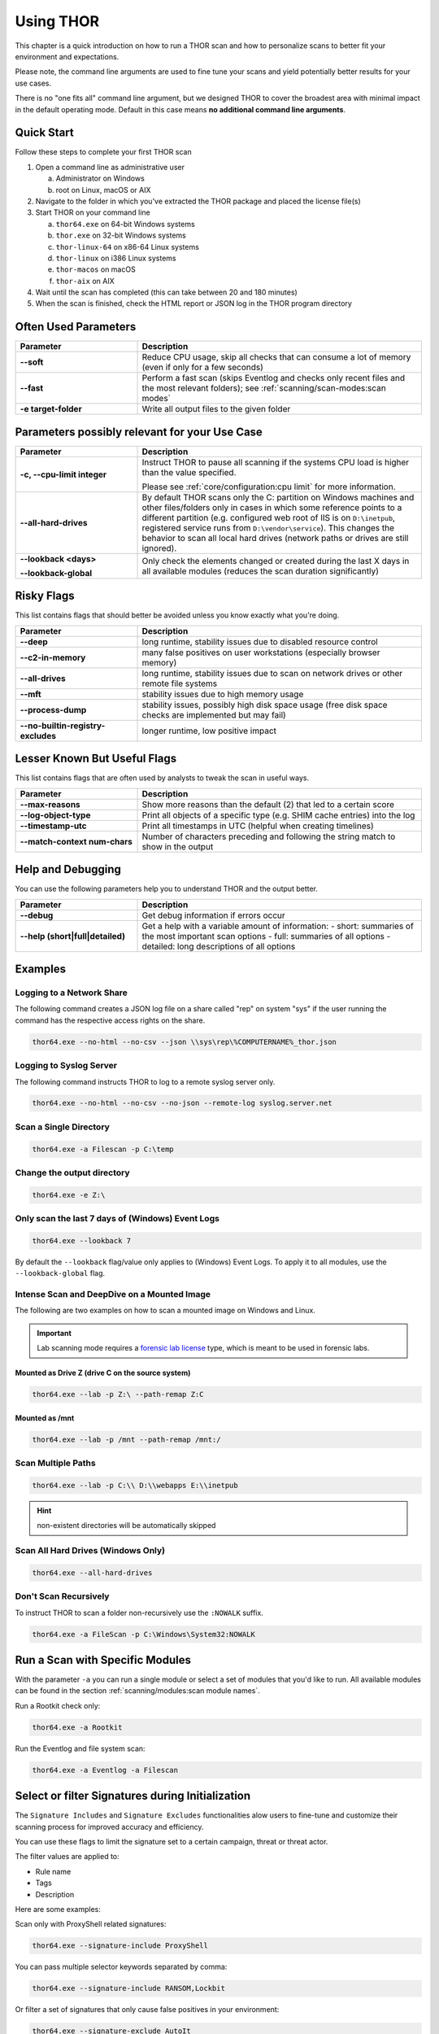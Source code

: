 .. Index:: Using THOR

Using THOR
==========

This chapter is a quick introduction on how to run a THOR scan
and how to personalize scans to better fit your environment and
expectations.

Please note, the command line arguments are used to fine tune
your scans and yield potentially better results for your use cases.

There is no "one fits all" command line argument, but we designed
THOR to cover the broadest area with minimal impact in the default
operating mode. Default in this case means **no additional command
line arguments**.

Quick Start
-----------

Follow these steps to complete your first THOR scan

1. Open a command line as administrative user

   a. Administrator on Windows
   b. root on Linux, macOS or AIX

2. Navigate to the folder in which you've extracted the THOR package and placed the license file(s)
3. Start THOR on your command line

   a. ``thor64.exe`` on 64-bit Windows systems
   b. ``thor.exe`` on 32-bit Windows systems
   c. ``thor-linux-64`` on x86-64 Linux systems
   d. ``thor-linux`` on i386 Linux systems
   e. ``thor-macos`` on macOS
   f. ``thor-aix`` on AIX

4. Wait until the scan has completed (this can take between 20 and 180 minutes)
5. When the scan is finished, check the HTML report or JSON log in the THOR program directory

Often Used Parameters
---------------------

.. list-table::
  :header-rows: 1
  :widths: 30, 70

  * - Parameter
    - Description
  * - **--soft**
    - Reduce CPU usage, skip all checks that can consume a lot of memory (even if only for a few seconds)
  * - **--fast**
    - Perform a fast scan (skips Eventlog and checks only recent files and the most relevant folders); see :ref:`scanning/scan-modes:scan modes`
  * - **-e target-folder**
    - Write all output files to the given folder

Parameters possibly relevant for your Use Case
-----------------------------------------------

.. list-table::
  :header-rows: 1
  :widths: 30, 70

  * - Parameter
    - Description
  * - **-c, --cpu-limit integer**
    - Instruct THOR to pause all scanning if the systems CPU load is higher than the value specified.

      Please see :ref:`core/configuration:cpu limit` for more information.
  * - **--all-hard-drives**
    - By default THOR scans only the C: partition on Windows machines and other files/folders only
      in cases in which some reference points to a different partition (e.g. configured web root of IIS
      is on ``D:\inetpub``, registered service runs from ``D:\vendor\service``).
      This changes the behavior to scan all local hard drives (network paths or drives are still ignored).
  * - **--lookback <days>**

      **--lookback-global**
    - Only check the elements changed or created during the last X days in all available modules (reduces the scan duration significantly)

Risky Flags
-----------

This list contains flags that should better be avoided unless you know exactly what you're doing.

.. list-table::
  :header-rows: 1
  :widths: 30, 70

  * - Parameter
    - Description
  * - **--deep**
    - long runtime, stability issues due to disabled resource control
  * - **--c2-in-memory**
    - many false positives on user workstations (especially browser memory)
  * - **--all-drives**
    - long runtime, stability issues due to scan on network drives or other remote file systems
  * - **--mft**
    - stability issues due to high memory usage
  * - **--process-dump**
    - stability issues, possibly high disk space usage (free disk space checks are implemented but may fail)
  * - **--no-builtin-registry-excludes**
    - longer runtime, low positive impact

Lesser Known But Useful Flags
-----------------------------

This list contains flags that are often used by analysts to tweak the scan in useful ways.

.. list-table::
  :header-rows: 1
  :widths: 30, 70

  * - Parameter
    - Description
  * - **--max-reasons**
    - Show more reasons than the default (2) that led to a certain score
  * - **--log-object-type**
    - Print all objects of a specific type (e.g. SHIM cache entries) into the log
  * - **--timestamp-utc**
    - Print all timestamps in UTC (helpful when creating timelines)
  * - **--match-context num-chars**
    - Number of characters preceding and following the string match to show in the output

Help and Debugging
------------------

You can use the following parameters help you to understand THOR and the output better.

.. list-table::
  :header-rows: 1
  :widths: 30, 70

  * - Parameter
    - Description
  * - **--debug**
    - Get debug information if errors occur
  * - **--help (short|full|detailed)**
    - Get a help with a variable amount of information:
      - short: summaries of the most important scan options
      - full: summaries of all options
      - detailed: long descriptions of all options

Examples
--------

Logging to a Network Share
^^^^^^^^^^^^^^^^^^^^^^^^^^

The following command creates a JSON log file on a share called
"rep" on system "sys" if the user running the command has the respective
access rights on the share.

.. code-block:: none

  thor64.exe --no-html --no-csv --json \\sys\rep\%COMPUTERNAME%_thor.json

Logging to Syslog Server
^^^^^^^^^^^^^^^^^^^^^^^^

The following command instructs THOR to log to a remote syslog server
only.

.. code-block:: none

  thor64.exe --no-html --no-csv --no-json --remote-log syslog.server.net

Scan a Single Directory
^^^^^^^^^^^^^^^^^^^^^^^

.. code-block:: none

  thor64.exe -a Filescan -p C:\temp

Change the output directory
^^^^^^^^^^^^^^^^^^^^^^^^^^^

.. code-block:: none

  thor64.exe -e Z:\

Only scan the last 7 days of (Windows) Event Logs
^^^^^^^^^^^^^^^^^^^^^^^^^^^^^^^^^^^^^^^^^^^^^^^^^

.. code-block:: none

  thor64.exe --lookback 7

By default the ``--lookback`` flag/value only applies to (Windows) Event Logs.
To apply it to all modules, use the ``--lookback-global`` flag.

Intense Scan and DeepDive on a Mounted Image
^^^^^^^^^^^^^^^^^^^^^^^^^^^^^^^^^^^^^^^^^^^^

The following are two examples on how to scan a mounted image on
Windows and Linux.

.. important::
  Lab scanning mode requires a `forensic lab license <https://www.nextron-systems.com/2020/11/11/thor-forensic-lab-license-features/>`__
  type, which is meant to be used in forensic labs.

Mounted as Drive Z (drive C on the source system)
~~~~~~~~~~~~~~~~~~~~~~~~~~~~~~~~~~~~~~~~~~~~~~~~~

.. code-block:: none

  thor64.exe --lab -p Z:\ --path-remap Z:C

Mounted as /mnt
~~~~~~~~~~~~~~~

.. code-block:: none

  thor64.exe --lab -p /mnt --path-remap /mnt:/

Scan Multiple Paths
^^^^^^^^^^^^^^^^^^^

.. code-block:: none

  thor64.exe --lab -p C:\\ D:\\webapps E:\\inetpub

.. hint::
   non-existent directories will be automatically skipped

Scan All Hard Drives (Windows Only)
^^^^^^^^^^^^^^^^^^^^^^^^^^^^^^^^^^^

.. code-block:: none

  thor64.exe --all-hard-drives

Don't Scan Recursively
^^^^^^^^^^^^^^^^^^^^^^

To instruct THOR to scan a folder non-recursively use the ``:NOWALK`` suffix.

.. code-block:: none

  thor64.exe -a FileScan -p C:\Windows\System32:NOWALK

Run a Scan with Specific Modules
--------------------------------

With the parameter ``-a`` you can run a single module or select a set of
modules that you'd like to run. All available modules can be found in the
section :ref:`scanning/modules:scan module names`.

Run a Rootkit check only:

.. code-block:: none

  thor64.exe -a Rootkit

Run the Eventlog and file system scan:

.. code-block:: none
	
  thor64.exe -a Eventlog -a Filescan

Select or filter Signatures during Initialization
-------------------------------------------------

The ``Signature Includes``  and ``Signature Excludes`` functionalities alow users to
fine-tune and customize their scanning process for
improved accuracy and efficiency.

You can use these flags to limit the signature set to a certain campaign,
threat or threat actor.

The filter values are applied to:

- Rule name
- Tags
- Description

Here are some examples:

Scan only with ProxyShell related signatures:

.. code-block:: none

  thor64.exe --signature-include ProxyShell

You can pass multiple selector keywords separated by comma:

.. code-block:: none

  thor64.exe --signature-include RANSOM,Lockbit

Or filter a set of signatures that only cause false positives in your environment:

.. code-block:: none

  thor64.exe --signature-exclude AutoIt

It is important to note that while these features offer flexibility
and customization, we recommend utilizing a limited signature set only
for specific use cases. This approach is particularly suitable when
scanning exclusively for indicators related to a specific campaign.
By understanding the proper utilization of Signature Includes and Excludes, 
users can optimize their scanning process and effectively
identify targeted threats.

The main advantages of a reduced signature set are:

- improved scan speed
- lower memory usage

PE-Sieve Integration
--------------------

THOR integrates `PE-Sieve <https://github.com/hasherezade/pe-sieve>`__,
an open-source tool by @hasherezade to check for malware masquerading
as benevolent processes.

PE-Sieve is part of the ProcessIntegrity feature, which can be activated
by using the ``--process-integrity`` flag. It runs on Windows as part of
the ProcessCheck module and is capable of detecting advanced techniques
such as "Process Doppelganging".

When investigating infections, you can also raise
the sensitivity of the integrated PE-Sieve beyond the default with
``--process-integrity-full`` (at the cost of possible false positives).

THOR reports PE-Sieve results as follows:

.. list-table::
  :header-rows: 1
  :widths: 50, 50

  * - Findings
    - THOR's Reporting Level
  * - Replaced PE File
    - Score 70
  * - Implanted PE File
    - Score 70
  * - Unreachable File
    - Score 50
  * - Patched
    - Score 50
  * - IAT Hooked
    - Score 50
  * - Others
    - No Output in THOR

See the `PE-Sieve documentation <https://github.com/hasherezade/pe-sieve/wiki>`__
for more details on these values.

Multi-Threading
---------------

THOR supports scanning a system with multiple
threads in parallel, allowing for a significant increase in speed in
exchange for a higher CPU usage.

To use this feature, use the ``--threads`` flag which allows you to
specify THOR's number of parallel threads.

When using the ``--lab`` (Lab Scanning), ``--dropzone`` (sample drop
zone) or ``--thunderstorm`` (Thunderstorm) command line flags, THOR will
default to using as many threads as the system has CPU cores; otherwise,
THOR will default to running with a single thread.

.. note::
  The above listed modes are only available with the "Lab", "Thunderstorm"
  and "Incident Response" license type.

Enabled Modules
^^^^^^^^^^^^^^^

Not all modules support multi-threading. It is currently supported for:

* Filescan
* RegistryChecks
* Eventlog
* ProcessCheck
* Thunderstorm (Thunderstorm License needed)
* Dropzone (Lab License needed)

Plugins
-------

THOR 11 supports plugins. They can support a THOR scan in several ways:

* Parsing a file format that THOR does not (yet) support
* Checking more complex conditions that cannot be written as custom IOCs or rules
* Extending THOR output in custom, user-defined ways
* ...

Plugins need to be placed in the ``plugins`` folder in the THOR directory. For
details on how to write a plugin, required ingredients, limitations and
examples, refer to https://github.com/NextronSystems/thor-plugin.

To disable the feature thus all plugins, use ``--no-plugins``.

.. warning::
  Plugins contain executable code that is run by THOR. For this reason, never run any plugins that do
  not come from a trusted source.
